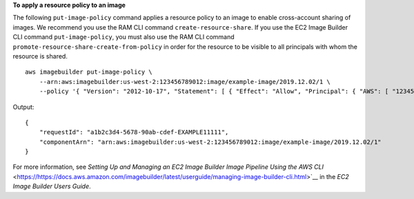**To apply a resource policy to an image**

The following ``put-image-policy`` command applies a resource policy to an image to enable cross-account sharing of images. We recommend you use the RAM CLI command ``create-resource-share``. If you use the EC2 Image Builder CLI command ``put-image-policy``, you must also use the RAM CLI command ``promote-resource-share-create-from-policy`` in order for the resource to be visible to all principals with whom the resource is shared. ::

    aws imagebuilder put-image-policy \
        --arn:aws:imagebuilder:us-west-2:123456789012:image/example-image/2019.12.02/1 \
        --policy '{ "Version": "2012-10-17", "Statement": [ { "Effect": "Allow", "Principal": { "AWS": [ "123456789012" ] }, "Action": [ "imagebuilder:GetComponent", "imagebuilder:ListComponents" ], "Resource": [ "arn:aws:imagebuilder:us-west-2:123456789012:image/example-image/2019.12.02/1" ] } ] }' 

Output::

    {
        "requestId": "a1b2c3d4-5678-90ab-cdef-EXAMPLE11111",
        "componentArn": "arn:aws:imagebuilder:us-west-2:123456789012:image/example-image/2019.12.02/1"
    }

For more information, see `Setting Up and Managing an EC2 Image Builder Image Pipeline Using the AWS CLI` <https://https://docs.aws.amazon.com/imagebuilder/latest/userguide/managing-image-builder-cli.html>`__ in the *EC2 Image Builder Users Guide*.
